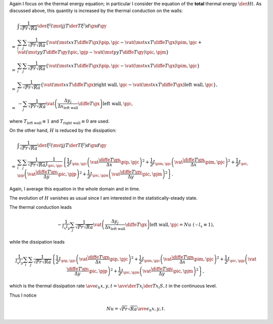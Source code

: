 Again I focus on the thermal energy equation; in particular I consider the equation of the **total** thermal energy :math:`\der{H}{t}`.
As discussed above, this quantity is increased by the thermal conduction on the walls:

.. math::

   & \int \frac{1}{\sqrt{Pr} \sqrt{Ra}} \der{}{\xi^j} \left( \mst{j}{j} T \der{T}{\xi^j} \right) d\gx d\gy \\
   \approx
   & \sum_i \sum_j \frac{1}{\sqrt{Pr} \sqrt{Ra}} \left\{
       \vat{\left( \mst{x}{x} T \diffe{T}{\gx} \right)}{\pip,\pjc}
     - \vat{\left( \mst{x}{x} T \diffe{T}{\gx} \right)}{\pim,\pjc}
     + \vat{\left( \mst{y}{y} T \diffe{T}{\gy} \right)}{\pic,\pjp}
     - \vat{\left( \mst{y}{y} T \diffe{T}{\gy} \right)}{\pic,\pjm}
   \right\} \\
   =
   & \sum_i \sum_j \frac{1}{\sqrt{Pr} \sqrt{Ra}} \left\{
       \vat{\left( \mst{x}{x} T \diffe{T}{\gx} \right)}{\pip,\pjc}
     - \vat{\left( \mst{x}{x} T \diffe{T}{\gx} \right)}{\pim,\pjc}
   \right\} \\
   =
   & \sum_j \frac{1}{\sqrt{Pr} \sqrt{Ra}} \left\{
       \vat{\left( \mst{x}{x} T \diffe{T}{\gx} \right)}{\text{right wall},\pjc}
     - \vat{\left( \mst{x}{x} T \diffe{T}{\gx} \right)}{\text{left  wall},\pjc}
   \right\}, \\
   =
   & - \sum_j \frac{1}{\sqrt{Pr} \sqrt{Ra}} \vat{\left( \frac{\Delta y_j}{\Delta x_{\text{left wall}}} \diffe{T}{\gx} \right)}{\text{left wall},\pjc},

where :math:`T_{\text{left wall}} \equiv 1` and :math:`T_{\text{right wall}} \equiv 0` are used.

On the other hand, :math:`H` is reduced by the dissipation:

.. math::

   & \int \frac{1}{\sqrt{Pr} \sqrt{Ra}} \der{}{\xi^j} \left( \mst{j}{j} T \der{T}{\xi^j} \right) d\gx d\gy \\
   \approx
   & \sum_i \sum_j \frac{1}{\sqrt{Pr} \sqrt{Ra}} \frac{1}{J_{\pic,\pjc}} \left\{
        \frac{1}{2} J_{\pip,\pjc} \left( \vat{\frac{\diffe{T}{\gx}}{\Delta x}}{\pip,\pjc} \right)^2
      + \frac{1}{2} J_{\pim,\pjc} \left( \vat{\frac{\diffe{T}{\gx}}{\Delta x}}{\pim,\pjc} \right)^2
      + \frac{1}{2} J_{\pic,\pjp} \left( \vat{\frac{\diffe{T}{\gy}}{\Delta y}}{\pic,\pjp} \right)^2
      + \frac{1}{2} J_{\pic,\pjm} \left( \vat{\frac{\diffe{T}{\gy}}{\Delta y}}{\pic,\pjm} \right)^2
   \right\}.

Again, I average this equation in the whole domain and in time.

The evolution of :math:`H` vanishes as usual since I am interested in the statistically-steady state.

The thermal conduction leads

.. math::

   - \frac{1}{l_x l_y} \sum_j \frac{1}{\sqrt{Pr} \sqrt{Ra}} \vat{\left( \frac{\Delta y_j}{\Delta x_{\text{left wall}}} \diffe{T}{\gx} \right)}{\text{left wall},\pjc} = Nu \,\, \left( \because l_x \equiv 1 \right),

while the dissipation leads

.. math::

   \frac{1}{l_x l_y} \sum_i \sum_j \frac{1}{\sqrt{Pr} \sqrt{Ra}} \left\{
        \frac{1}{2} J_{\pip,\pjc} \left( \vat{\frac{\diffe{T}{\gx}}{\Delta x}}{\pip,\pjc} \right)^2
      + \frac{1}{2} J_{\pim,\pjc} \left( \vat{\frac{\diffe{T}{\gx}}{\Delta x}}{\pim,\pjc} \right)^2
      + \frac{1}{2} J_{\pic,\pjp} \left( \vat{\frac{\diffe{T}{\gy}}{\Delta y}}{\pic,\pjp} \right)^2
      + \frac{1}{2} J_{\pic,\pjm} \left( \vat{\frac{\diffe{T}{\gy}}{\Delta y}}{\pic,\pjm} \right)^2
   \right\},

which is the thermal dissipation rate :math:`\ave{\epsilon_h}{x,y,t} = \ave{\der{T}{x_i} \der{T}{x_i}}{S,t}` in the continuous level.

Thus I notice

.. math::

   Nu = \sqrt{Pr} \sqrt{Ra} \ave{\epsilon_h}{x,y,t}.


